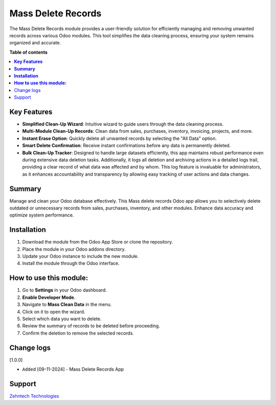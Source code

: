 ================================================================
 Mass Delete Records
================================================================

The Mass Delete Records module provides a user-friendly solution for efficiently managing and removing unwanted records across various Odoo modules. This tool simplifies the data cleaning process, ensuring your system remains organized and accurate.

**Table of contents**


.. contents::
   :local:

**Key Features**
================================================================

- **Simplified Clean-Up Wizard**: Intuitive wizard to guide users through the data cleaning process.
- **Multi-Module Clean-Up Records**: Clean data from sales, purchases, inventory, invoicing, projects, and more.
- **Instant Erase Option**: Quickly delete all unwanted records by selecting the "All Data" option.
- **Smart Delete Confirmation**: Receive instant confirmations before any data is permanently deleted.
- **Bulk Clean-Up Tracker**: Designed to handle large datasets efficiently, this app maintains robust performance even during extensive data deletion tasks. Additionally, it logs all deletion and archiving actions in a detailed logs trail, providing a clear record of what data was affected and by whom. This log feature is invaluable for administrators, as it enhances accountability and transparency by allowing easy tracking of user actions and data changes.
**Summary**
================================================================

Manage and clean your Odoo database effectively. This Mass delete records Odoo app allows you to selectively delete outdated or unnecessary records from sales, purchases, inventory, and other modules. Enhance data accuracy and optimize system performance.

**Installation**
================================================================

1. Download the module from the Odoo App Store or clone the repository.
2. Place the module in your Odoo addons directory.
3. Update your Odoo instance to include the new module.
4. Install the module through the Odoo interface.

**How to use this module:**
================================================================

1. Go to **Settings** in your Odoo dashboard.
2. **Enable Developer Mode**.
3. Navigate to **Mass Clean Data** in the menu.
4. Click on it to open the wizard.
5. Select which data you want to delete.
6. Review the summary of records to be deleted before proceeding.
7. Confirm the deletion to remove the selected records.

Change logs
================================================================

[1.0.0]

* ``Added`` [09-11-2024] - Mass Delete Records App

Support
================================================================
 
`Zehntech Technologies <https://www.zehntech.com/erp-crm/odoo-services/>`_

